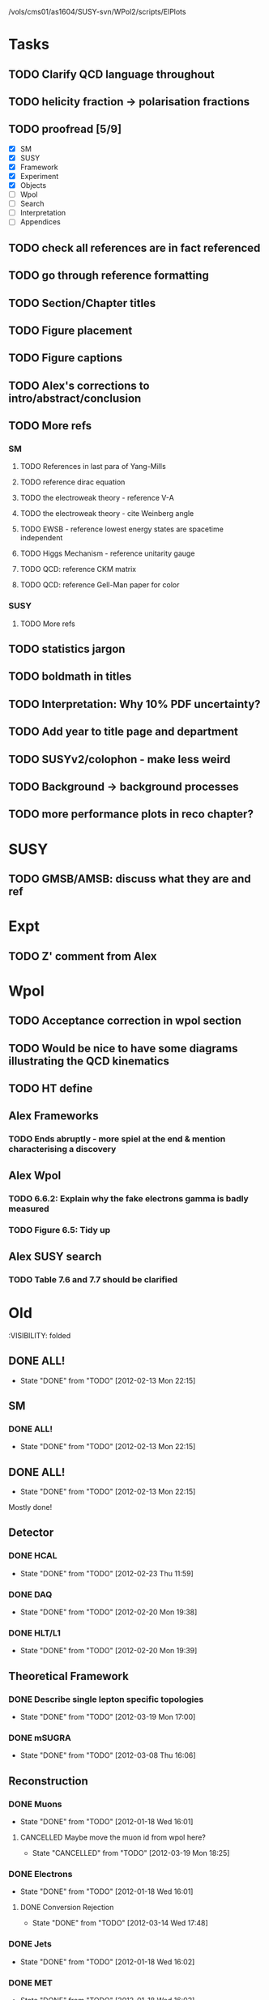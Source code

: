 /vols/cms01/as1604/SUSY-svn/WPol2/scripts/ElPlots
* Tasks
** TODO Clarify QCD language throughout
** TODO helicity fraction -> polarisation fractions
** TODO proofread [5/9]
   SCHEDULED: <2012-04-03 Tue>
+ [X] SM
+ [X] SUSY
+ [X] Framework
+ [X] Experiment
+ [X] Objects
+ [ ] Wpol
+ [ ] Search
+ [ ] Interpretation
+ [ ] Appendices

** TODO check all references are in fact referenced
   SCHEDULED: <2012-04-04 Wed>
** TODO go through reference formatting
   SCHEDULED: <2012-04-04 Wed>
** TODO Section/Chapter titles
** TODO Figure placement
** TODO Figure captions
** TODO Alex's corrections to intro/abstract/conclusion
** TODO More refs
*** SM
**** TODO References in last para of Yang-Mills
**** TODO reference dirac equation
**** TODO the electroweak theory - reference V-A
**** TODO the electroweak theory - cite Weinberg angle
**** TODO EWSB - reference lowest energy states are spacetime independent
**** TODO Higgs Mechanism - reference unitarity gauge
**** TODO QCD: reference CKM matrix
**** TODO QCD: reference Gell-Man paper for color
*** SUSY
**** TODO More refs
** TODO statistics jargon
** TODO boldmath in titles
** TODO Interpretation: Why 10% PDF uncertainty?
** TODO Add year to title page and department
** TODO SUSYv2/colophon - make less weird
** TODO Background -> background processes
** TODO more performance plots in reco chapter?
* SUSY
** TODO GMSB/AMSB: discuss what they are and ref
   SCHEDULED: <2012-04-03 Tue>
* Expt
** TODO Z' comment from Alex
* Wpol
** TODO Acceptance correction in wpol section
   SCHEDULED: <2012-04-03 Tue>
** TODO Would be nice to have some diagrams illustrating the QCD kinematics
** TODO HT define
   SCHEDULED: <2012-04-03 Tue>
** Alex Frameworks
*** TODO Ends abruptly - more spiel at the end & mention characterising a discovery
    SCHEDULED: <2012-04-03 Tue>
** Alex Wpol
*** TODO 6.6.2: Explain why the fake electrons gamma is badly measured
    SCHEDULED: <2012-03-22 Thu 10:30>
*** TODO Figure 6.5: Tidy up
** Alex SUSY search
*** TODO Table 7.6 and 7.7 should be clarified
    SCHEDULED: <2012-03-23 Fri>


* Old
  :VISIBILITY: folded
** DONE ALL!
   CLOSED: [2012-02-13 Mon 22:15]
   - State "DONE"       from "TODO"       [2012-02-13 Mon 22:15]
** SM
*** DONE ALL!
    CLOSED: [2012-02-13 Mon 22:15]
    - State "DONE"       from "TODO"       [2012-02-13 Mon 22:15]

** DONE ALL!
   CLOSED: [2012-02-13 Mon 22:15]
   - State "DONE"       from "TODO"       [2012-02-13 Mon 22:15]
Mostly done!

** Detector
*** DONE HCAL
    CLOSED: [2012-02-23 Thu 11:59]
    - State "DONE"       from "TODO"       [2012-02-23 Thu 11:59]
*** DONE DAQ
    CLOSED: [2012-02-20 Mon 19:38]
    - State "DONE"       from "TODO"       [2012-02-20 Mon 19:38]
*** DONE HLT/L1
    CLOSED: [2012-02-20 Mon 19:39]
    - State "DONE"       from "TODO"       [2012-02-20 Mon 19:39]

** Theoretical Framework
*** DONE Describe single lepton specific topologies
    CLOSED: [2012-03-19 Mon 17:00]
    - State "DONE"       from "TODO"       [2012-03-19 Mon 17:00]
*** DONE mSUGRA
    CLOSED: [2012-03-08 Thu 16:06]
    - State "DONE"       from "TODO"       [2012-03-08 Thu 16:06]

** Reconstruction
*** DONE Muons
    CLOSED: [2012-01-18 Wed 16:01]
    - State "DONE"       from "TODO"       [2012-01-18 Wed 16:01]
**** CANCELLED Maybe move the muon id from wpol here?
     CLOSED: [2012-03-19 Mon 18:25]
     - State "CANCELLED"  from "TODO"       [2012-03-19 Mon 18:25]
*** DONE Electrons
    CLOSED: [2012-01-18 Wed 16:01]
    - State "DONE"       from "TODO"       [2012-01-18 Wed 16:01]
**** DONE Conversion Rejection
     CLOSED: [2012-03-14 Wed 17:48]
     - State "DONE"       from "TODO"       [2012-03-14 Wed 17:48]
*** DONE Jets
    CLOSED: [2012-01-18 Wed 16:02]
    - State "DONE"       from "TODO"       [2012-01-18 Wed 16:02]
*** DONE MET
    CLOSED: [2012-01-18 Wed 16:02]
    - State "DONE"       from "TODO"       [2012-01-18 Wed 16:02]
*** DONE PF
    CLOSED: [2012-01-18 Wed 16:02]
    - State "DONE"       from "TODO"       [2012-01-18 Wed 16:02]

** Limits
*** DONE Limits section: signal systematics size (in the note I hope)
    CLOSED: [2012-02-23 Thu 11:08]
    - State "DONE"       from "TODO"       [2012-02-23 Thu 11:08]
*** DONE PL and CLs plots
    CLOSED: [2012-02-20 Mon 19:39]
    - State "DONE"       from "TODO"       [2012-02-20 Mon 19:39]
*** CANCELLED PL limit
    CLOSED: [2012-03-19 Mon 18:25]
    - State "CANCELLED"  from "TODO"       [2012-03-19 Mon 18:25]
*** DONE SMS limit
    CLOSED: [2012-02-20 Mon 19:39]
    - State "DONE"       from "TODO"       [2012-02-20 Mon 19:39]
*** DONE Statistical background
    CLOSED: [2012-02-20 Mon 19:39]
    - State "DONE"       from "TODO"       [2012-02-20 Mon 19:39]
*** DONE Efficiency plots
    CLOSED: [2012-02-13 Mon 22:16]
    - State "DONE"       from "TODO"       [2012-02-13 Mon 22:16]

*** CANCELLED Why were all the backgrounds combined into 1?
    CLOSED: [2012-03-14 Wed 09:52]
    - State "CANCELLED"  from "TODO"       [2012-03-14 Wed 09:52]
*** DONE mSUGRA plot: make clear tanbeta and mu values
    CLOSED: [2012-02-23 Thu 11:08]
    - State "DONE"       from "TODO"       [2012-02-23 Thu 11:08]
*** DONE Resolve language mSUGRA <-> CMSSM
    CLOSED: [2012-03-19 Mon 17:04]
    - State "DONE"       from "TODO"       [2012-03-19 Mon 17:04]

*** DONE T3W sms
    CLOSED: [2012-03-13 Tue 15:27]
    - State "DONE"       from "TODO"       [2012-03-13 Tue 15:27]

*** DONE Explain why T2tt sensitivity is low + how could be improved
    CLOSED: [2012-03-19 Mon 17:04]
    - State "DONE"       from "TODO"       [2012-03-19 Mon 17:04]

** SUSY Section
*** DONE ALL!
    CLOSED: [2012-02-13 Mon 22:16]
    - State "DONE"       from "TODO"       [2012-02-13 Mon 22:16]
** DONE LM points. Are they explained?
   CLOSED: [2012-03-19 Mon 15:09]
   - State "DONE"       from "TODO"       [2012-03-19 Mon 15:09]
** DONE Clarify SMS language
   CLOSED: [2012-03-19 Mon 16:56]
   - State "DONE"       from "TODO"       [2012-03-19 Mon 16:56]
** DONE Clarify test statistic used in limits
   CLOSED: [2012-03-19 Mon 15:16]
   - State "DONE"       from "TODO"       [2012-03-19 Mon 15:16]
** DONE Monte carlo expectation section in susysearch chapter
   CLOSED: [2012-03-19 Mon 17:00]
   - State "DONE"       from "TODO"       [2012-03-19 Mon 17:00]
** Experiment [Alex]
*** DONE Duplication of LEP in 3.1 and 3.2
    CLOSED: [2012-03-14 Wed 10:07]
    - State "DONE"       from "TODO"       [2012-03-14 Wed 10:07]
*** DONE 3.1p2 CMS acronym
    CLOSED: [2012-03-14 Wed 11:52]
    - State "DONE"       from "TODO"       [2012-03-14 Wed 11:52]
*** DONE lead-lead -> others possible
    CLOSED: [2012-03-14 Wed 10:14]
    - State "DONE"       from "TODO"       [2012-03-14 Wed 10:14]
*** DONE 3.2: last sentence clarify
    CLOSED: [2012-03-18 Sun 12:07]
    - State "DONE"       from "TODO"       [2012-03-18 Sun 12:07]
*** DONE 3.3p1: reference spacing
    CLOSED: [2012-03-14 Wed 10:33]
    - State "DONE"       from "TODO"       [2012-03-14 Wed 10:33]
*** DONE remove firmly
    CLOSED: [2012-03-14 Wed 11:00]
    - State "DONE"       from "TODO"       [2012-03-14 Wed 11:00]
*** DONE paraphrading design proposal weird
    CLOSED: [2012-03-14 Wed 11:00]
    - State "DONE"       from "TODO"       [2012-03-14 Wed 11:00]
*** DONE need dimensions of CMS 21m....?
    CLOSED: [2012-03-18 Sun 12:15]
    - State "DONE"       from "TODO"       [2012-03-18 Sun 12:15]
*** DONE coord system: facilitate discussion
    CLOSED: [2012-03-14 Wed 11:56]
    - State "DONE"       from "TODO"       [2012-03-14 Wed 11:56]
*** DONE \phi r should have commas
    CLOSED: [2012-03-15 Thu 10:36]
    - State "DONE"       from "TODO"       [2012-03-15 Thu 10:36]
*** DONE 3.3.2 silicon strip size wrong
    CLOSED: [2012-03-15 Thu 11:39]
    - State "DONE"       from "TODO"       [2012-03-15 Thu 11:39]
*** DONE pixel tracker repeat 150*100\mu\metre?
    CLOSED: [2012-03-15 Thu 12:33]
    - State "DONE"       from "TODO"       [2012-03-15 Thu 12:33]

*** DONE 3.3.3 61,200 just EB? check
    CLOSED: [2012-03-18 Sun 12:11]
    - State "DONE"       from "TODO"       [2012-03-18 Sun 12:11]
*** DONE acECAL
    CLOSED: [2012-03-14 Wed 11:59]
    - State "DONE"       from "TODO"       [2012-03-14 Wed 11:59]
*** DONE raditation
    CLOSED: [2012-03-14 Wed 12:01]
    - State "DONE"       from "TODO"       [2012-03-14 Wed 12:01]
*** DONE Laser monitoring system p3 fibre -> fibres
    CLOSED: [2012-03-14 Wed 12:02]
    - State "DONE"       from "TODO"       [2012-03-14 Wed 12:02]
*** DONE delete ECAL ADC clock
    CLOSED: [2012-03-18 Sun 12:16]
    - State "DONE"       from "TODO"       [2012-03-18 Sun 12:16]
*** DONE delete PN
    CLOSED: [2012-03-18 Sun 12:16]
    - State "DONE"       from "TODO"       [2012-03-18 Sun 12:16]
*** DONE 3.3.4 delete "type" signatures
    CLOSED: [2012-03-18 Sun 12:19]
    - State "DONE"       from "TODO"       [2012-03-18 Sun 12:19]
*** DONE 3.3.6 Delete up to sensitive - consider change of vocab
    CLOSED: [2012-03-18 Sun 12:19]
    - State "DONE"       from "TODO"       [2012-03-18 Sun 12:19]

*** DONE Drift tubes p2: superlayers
    CLOSED: [2012-03-18 Sun 13:54]
    - State "DONE"       from "TODO"       [2012-03-18 Sun 13:54]
*** DONE CSCs: DTs
    CLOSED: [2012-03-18 Sun 13:07]
    - State "DONE"       from "TODO"       [2012-03-18 Sun 13:07]
*** DONE Define RPC
    CLOSED: [2012-03-18 Sun 13:07]
    - State "DONE"       from "TODO"       [2012-03-18 Sun 13:07]
*** DONE 3.3.7: problem -> challenge
    CLOSED: [2012-03-18 Sun 12:21]
    - State "DONE"       from "TODO"       [2012-03-18 Sun 12:21]
*** DONE delete has, across -> in
    CLOSED: [2012-03-18 Sun 12:20]
    - State "DONE"       from "TODO"       [2012-03-18 Sun 12:20]
*** DONE DAQ system
    CLOSED: [2012-03-18 Sun 12:21]
    - State "DONE"       from "TODO"       [2012-03-18 Sun 12:21]
** Object [Alex]
*** DONE 4.1p1: Replace derive -> reconstruct
    CLOSED: [2012-03-14 Wed 09:33]
    - State "DONE"       from "TODO"       [2012-03-14 Wed 09:33]

*** DONE Mention taus
    CLOSED: [2012-03-19 Mon 16:42]
    - State "DONE"       from "TODO"       [2012-03-19 Mon 16:42]
*** DONE Put tracker/standalone before Global muons
    CLOSED: [2012-03-19 Mon 17:05]
    - State "DONE"       from "TODO"       [2012-03-19 Mon 17:05]
*** DONE 4.1p1: Abbreviate PF
    CLOSED: [2012-03-16 Fri 19:45]
    - State "DONE"       from "TODO"       [2012-03-16 Fri 19:45]
*** DONE 4.1p1: PF method??
    CLOSED: [2012-03-16 Fri 19:45]
    - State "DONE"       from "TODO"       [2012-03-16 Fri 19:45]
*** DONE 4.2.2p1: material budget jargon
    CLOSED: [2012-03-16 Fri 19:40]
    - State "DONE"       from "TODO"       [2012-03-16 Fri 19:40]

*** DONE 4.2.2p3: reference spacing measurement...
    CLOSED: [2012-03-15 Thu 14:06]
    - State "DONE"       from "TODO"       [2012-03-15 Thu 14:06]
*** DONE W->enu spacing
    CLOSED: [2012-03-15 Thu 13:15]
    - State "DONE"       from "TODO"       [2012-03-15 Thu 13:15]
*** DONE encap
    CLOSED: [2012-03-15 Thu 12:54]
    - State "DONE"       from "TODO"       [2012-03-15 Thu 12:54]
*** DONE 4.2.2p4: acECAL
    CLOSED: [2012-03-15 Thu 12:54]
    - State "DONE"       from "TODO"       [2012-03-15 Thu 12:54]
*** DONE 700 GeV??
    CLOSED: [2012-03-16 Fri 18:39]
    - State "DONE"       from "TODO"       [2012-03-16 Fri 18:39]
*** DONE acECAL
    CLOSED: [2012-03-15 Thu 12:54]
    - State "DONE"       from "TODO"       [2012-03-15 Thu 12:54]
*** DONE zero-suppression give value
    CLOSED: [2012-03-16 Fri 18:39]
    - State "DONE"       from "TODO"       [2012-03-16 Fri 18:39]
*** DONE explain conversion rejection
    CLOSED: [2012-03-15 Thu 11:29]
    - State "DONE"       from "TODO"       [2012-03-15 Thu 11:29]
*** DONE explain what conversions are
    CLOSED: [2012-03-15 Thu 11:29]
    - State "DONE"       from "TODO"       [2012-03-15 Thu 11:29]
*** DONE 4.3p1 Calos
    CLOSED: [2012-03-16 Fri 18:39]
    - State "DONE"       from "TODO"       [2012-03-16 Fri 18:39]
*** DONE Explain missing hits in table
    CLOSED: [2012-03-14 Wed 17:49]
    - State "DONE"       from "TODO"       [2012-03-14 Wed 17:49]

*** DONE 4.4p3 W *boson* momentum
    CLOSED: [2012-03-16 Fri 17:34]
    - State "DONE"       from "TODO"       [2012-03-16 Fri 17:34]
*** DONE ETmiss clarify notation
    CLOSED: [2012-03-16 Fri 19:40]
    - State "DONE"       from "TODO"       [2012-03-16 Fri 19:40]
*** DONE 4.5p1 low fake rate jargon
    CLOSED: [2012-03-16 Fri 19:48]
    - State "DONE"       from "TODO"       [2012-03-16 Fri 19:48]
*** DONE 4.5.2p2: two -> to
    CLOSED: [2012-03-16 Fri 17:48]
    - State "DONE"       from "TODO"       [2012-03-16 Fri 17:48]
*** DONE each cluster
    CLOSED: [2012-03-16 Fri 17:49]
    - State "DONE"       from "TODO"       [2012-03-16 Fri 17:49]
** Interpretation [Alex]
*** DONE 8.2.1: believe -> believed
    CLOSED: [2012-03-18 Sun 22:22]
    - State "DONE"       from "TODO"       [2012-03-18 Sun 22:22]
*** DONE dependent
    CLOSED: [2012-03-18 Sun 22:22]
    - State "DONE"       from "TODO"       [2012-03-18 Sun 22:22]
*** DONE likelihood is given as
    CLOSED: [2012-03-18 Sun 22:22]
    - State "DONE"       from "TODO"       [2012-03-18 Sun 22:22]
*** DONE 8.2.4: CLs - distinguish between the two hypotheses
    CLOSED: [2012-03-19 Mon 16:00]
    - State "DONE"       from "TODO"       [2012-03-19 Mon 16:00]
*** DONE 8.2.4: The CLs method
    CLOSED: [2012-03-19 Mon 16:00]
    - State "DONE"       from "TODO"       [2012-03-19 Mon 16:00]
*** DONE redice
    CLOSED: [2012-03-19 Mon 16:05]
    - State "DONE"       from "TODO"       [2012-03-19 Mon 16:05]
*** DONE 8.3.2: poi signal strength brackets weird
    CLOSED: [2012-03-19 Mon 16:07]
    - State "DONE"       from "TODO"       [2012-03-19 Mon 16:07]
*** DONE systematic uncertainties
    CLOSED: [2012-03-19 Mon 16:08]
    - State "DONE"       from "TODO"       [2012-03-19 Mon 16:08]
*** DONE systematics
    CLOSED: [2012-03-19 Mon 16:08]
    - State "DONE"       from "TODO"       [2012-03-19 Mon 16:08]
*** DONE background predictiin
    CLOSED: [2012-03-19 Mon 16:08]
    - State "DONE"       from "TODO"       [2012-03-19 Mon 16:08]
*** DONE indepdenent
    CLOSED: [2012-03-19 Mon 16:08]
    - State "DONE"       from "TODO"       [2012-03-19 Mon 16:08]
*** DONE 8.3.6: generator statistics -> MC statistics
    CLOSED: [2012-03-19 Mon 16:09]
    - State "DONE"       from "TODO"       [2012-03-19 Mon 16:09]
*** DONE cross-section calculations
    CLOSED: [2012-03-19 Mon 16:10]
    - State "DONE"       from "TODO"       [2012-03-19 Mon 16:10]
*** DONE the luminosity measurement (reference?)
    CLOSED: [2012-03-19 Mon 16:10]
    - State "DONE"       from "TODO"       [2012-03-19 Mon 16:10]
*** DONE 8.3.7: setup
    CLOSED: [2012-03-19 Mon 16:15]
    - State "DONE"       from "TODO"       [2012-03-19 Mon 16:15]
*** DONE 8.3.8: setup
    CLOSED: [2012-03-19 Mon 16:15]
    - State "DONE"       from "TODO"       [2012-03-19 Mon 16:15]
*** DONE 8.4: a representative point in the CMSSM plane was chosen
    CLOSED: [2012-03-19 Mon 16:21]
    - State "DONE"       from "TODO"       [2012-03-19 Mon 16:21]
*** DONE This is
    CLOSED: [2012-03-19 Mon 16:22]
    - State "DONE"       from "TODO"       [2012-03-19 Mon 16:22]
*** DONE clarify expected effect
    CLOSED: [2012-03-19 Mon 17:46]
    - State "DONE"       from "TODO"       [2012-03-19 Mon 17:46]
*** DONE clarify expected effect CLs
    CLOSED: [2012-03-19 Mon 17:46]
    - State "DONE"       from "TODO"       [2012-03-19 Mon 17:46]

** DONE T2tt needs to be properly described with Feyn diagrams
   CLOSED: [2012-03-18 Sun 13:56]
   - State "DONE"       from "TODO"       [2012-03-18 Sun 13:56]

** DONE Clarify meaning of "expected effect" in the Validation section -> looks reasonably
   CLOSED: [2012-03-19 Mon 18:32]
   - State "DONE"       from "TODO"       [2012-03-19 Mon 18:32]
** DONE Reproduce CLs plots with new labelling qmu
   CLOSED: [2012-03-19 Mon 18:34]
   - State "DONE"       from "TODO"       [2012-03-19 Mon 18:34]
** DONE Wpol section. Mention that instead of choosing a variable correlated to costheta*, one may also pick one of the two solutions in pz.
** DONE Comparison with blackhat
   CLOSED: [2012-03-14 Wed 09:52]
   - State "DONE"       from "TODO"       [2012-03-14 Wed 09:52]
** CANCELLED 8.1: considerations -> consideration
   CLOSED: [2012-03-19 Mon 19:12]
** DONE 4.2.2p3: trade-off ??
   CLOSED: [2012-03-19 Mon 20:58] SCHEDULED: <2012-03-20 Tue>
   - State "DONE"       from "TODO"       [2012-03-19 Mon 20:58]
** DONE 4.3p1 jet corrections
   CLOSED: [2012-03-19 Mon 21:34] SCHEDULED: <2012-03-20 Tue>
   - State "DONE"       from "TODO"       [2012-03-19 Mon 21:34]
** DONE reference
   CLOSED: [2012-03-19 Mon 21:34] SCHEDULED: <2012-03-20 Tue>
   - State "DONE"       from "TODO"       [2012-03-19 Mon 21:34]
** DONE Wpol conclusion
   CLOSED: [2012-03-19 Mon 22:16]
   - State "DONE"       from "TODO"       [2012-03-19 Mon 22:16]
** DONE Reference SUSY PAS
   CLOSED: [2012-03-20 Tue 10:09] SCHEDULED: <2012-03-20 Tue>
   - State "DONE"       from "TODO"       [2012-03-20 Tue 10:09]
** DONE Clarify MET vs METvector
   CLOSED: [2012-03-20 Tue 09:42] SCHEDULED: <2012-03-20 Tue>
   - State "DONE"       from "TODO"       [2012-03-20 Tue 09:42]
** DONE ensure i've mentioned the window averaging + smoothing of the limit contours
   CLOSED: [2012-03-20 Tue 10:18] SCHEDULED: <2012-03-20 Tue>
   - State "DONE"       from "TODO"       [2012-03-20 Tue 10:18]
** DONE 8.3.6: signal contamination in the control region is correlated
   CLOSED: [2012-03-20 Tue 09:54] SCHEDULED: <2012-03-20 Tue>
   - State "DONE"       from "TODO"       [2012-03-20 Tue 09:54]
** DONE consistency with 8.1 in eqn 8.2
   CLOSED: [2012-03-20 Tue 10:35] SCHEDULED: <2012-03-20 Tue>
   - State "DONE"       from "TODO"       [2012-03-20 Tue 10:35]
** DONE 6.2.1p2: Tidy up acronyms for MC generators
   CLOSED: [2012-03-20 Tue 13:27]
   - State "DONE"       from "TODO"       [2012-03-20 Tue 13:27]
** DONE phistar remove accidental ket
   CLOSED: [2012-03-20 Tue 13:29]
   - State "DONE"       from "TODO"       [2012-03-20 Tue 13:29]
** DONE Closure test: has been -> was
   CLOSED: [2012-03-20 Tue 13:31]
   - State "DONE"       from "TODO"       [2012-03-20 Tue 13:31]
** DONE muon channel only. why? generator level expected to be the same
   CLOSED: [2012-03-20 Tue 13:35]
   - State "DONE"       from "TODO"       [2012-03-20 Tue 13:35]
** DONE theta* -> theta^* and cos^2
   CLOSED: [2012-03-20 Tue 13:29]
   - State "DONE"       from "TODO"       [2012-03-20 Tue 13:29]
** DONE \gamma+jet events
   CLOSED: [2012-03-20 Tue 15:05]
   - State "DONE"       from "TODO"       [2012-03-20 Tue 15:05]
** DONE 6.3.1p3: Events containing W bosons
   CLOSED: [2012-03-20 Tue 13:39]
   - State "DONE"       from "TODO"       [2012-03-20 Tue 13:39]
** DONE incorporating an
   CLOSED: [2012-03-20 Tue 13:39]
   - State "DONE"       from "TODO"       [2012-03-20 Tue 13:39]
** DONE line12: delete total
   CLOSED: [2012-03-20 Tue 13:39]
   - State "DONE"       from "TODO"       [2012-03-20 Tue 13:39]
** DONE difficulties -> complications
   CLOSED: [2012-03-20 Tue 13:39]
   - State "DONE"       from "TODO"       [2012-03-20 Tue 13:39]
** DONE 6.3.2: limited acceptance
   CLOSED: [2012-03-20 Tue 13:42]
   - State "DONE"       from "TODO"       [2012-03-20 Tue 13:42]
** DONE detector effects - give more detail
   CLOSED: [2012-03-20 Tue 13:46]
   - State "DONE"       from "TODO"       [2012-03-20 Tue 13:46]
** DONE punch-through in the mu channel
   CLOSED: [2012-03-20 Tue 13:47]
   - State "DONE"       from "TODO"       [2012-03-20 Tue 13:47]
** DONE 6.3.3: ot->to
   CLOSED: [2012-03-20 Tue 13:47]
   - State "DONE"       from "TODO"       [2012-03-20 Tue 13:47]
** DONE suppresses.
   CLOSED: [2012-03-20 Tue 13:51]
   - State "DONE"       from "TODO"       [2012-03-20 Tue 13:51]
** DONE Typo in Icomb equation. ECAL.
   CLOSED: [2012-03-20 Tue 13:50]
   - State "DONE"       from "TODO"       [2012-03-20 Tue 13:50]
** DONE 6.3.5: cuts -> cut
   CLOSED: [2012-03-20 Tue 13:51]
   - State "DONE"       from "TODO"       [2012-03-20 Tue 13:51]
** DONE supressing
   CLOSED: [2012-03-20 Tue 13:52]
   - State "DONE"       from "TODO"       [2012-03-20 Tue 13:52]
** DONE 6.3.6: Cut Flow title
   CLOSED: [2012-03-20 Tue 13:52]
   - State "DONE"       from "TODO"       [2012-03-20 Tue 13:52]
** DONE 6.4: statistical precision
   CLOSED: [2012-03-20 Tue 13:53]
   - State "DONE"       from "TODO"       [2012-03-20 Tue 13:53]
** DONE 6.5: Reference RooFit and MINUIT -> ensure not duplicated in interpretation section
   CLOSED: [2012-03-20 Tue 14:03]
   - State "DONE"       from "TODO"       [2012-03-20 Tue 14:03]
** DONE simulated W+jets
   CLOSED: [2012-03-20 Tue 14:12]
   - State "DONE"       from "TODO"       [2012-03-20 Tue 14:12]
** DONE has already been shown where
   CLOSED: [2012-03-20 Tue 14:15]
   - State "DONE"       from "TODO"       [2012-03-20 Tue 14:15]
** DONE 6.5.1: statistics
   CLOSED: [2012-03-20 Tue 14:17]
   - State "DONE"       from "TODO"       [2012-03-20 Tue 14:17]
** DONE Remove likelihood
   CLOSED: [2012-03-20 Tue 14:17]
   - State "DONE"       from "TODO"       [2012-03-20 Tue 14:17]
** DONE 6.6.2: Delete To make this clear
   CLOSED: [2012-03-20 Tue 14:18]
   - State "DONE"       from "TODO"       [2012-03-20 Tue 14:18]
** DONE 6.7: in the systematic uncertainties
   CLOSED: [2012-03-20 Tue 14:45]
   - State "DONE"       from "TODO"       [2012-03-20 Tue 14:45]
** DONE Jet energy scale: refer previous section
   CLOSED: [2012-03-20 Tue 14:45]
   - State "DONE"       from "TODO"       [2012-03-20 Tue 14:45]
** DONE callibration
   CLOSED: [2012-03-20 Tue 14:46]
   - State "DONE"       from "TODO"       [2012-03-20 Tue 14:46]
** DONE betwen
   CLOSED: [2012-03-20 Tue 14:46]
   - State "DONE"       from "TODO"       [2012-03-20 Tue 14:46]
** DONE quadratic
   CLOSED: [2012-03-20 Tue 14:47]
   - State "DONE"       from "TODO"       [2012-03-20 Tue 14:47]
** DONE vector quantitities
   CLOSED: [2012-03-20 Tue 12:35]
   - State "DONE"       from "TODO"       [2012-03-20 Tue 12:35]
** DONE ETmiss resolution - believed -> known
   CLOSED: [2012-03-20 Tue 14:47]
   - State "DONE"       from "TODO"       [2012-03-20 Tue 14:47]
** DONE differnce
   CLOSED: [2012-03-20 Tue 14:47]
   - State "DONE"       from "TODO"       [2012-03-20 Tue 14:47]
** DONE Move sigmaW
   CLOSED: [2012-03-20 Tue 14:48]
   - State "DONE"       from "TODO"       [2012-03-20 Tue 14:48]
** DONE effectively
   CLOSED: [2012-03-20 Tue 14:48]
   - State "DONE"       from "TODO"       [2012-03-20 Tue 14:48]
** DONE Lepton Momentum Scale
   CLOSED: [2012-03-20 Tue 14:48]
   - State "DONE"       from "TODO"       [2012-03-20 Tue 14:48]
** DONE between -> for
   CLOSED: [2012-03-20 Tue 14:49]
   - State "DONE"       from "TODO"       [2012-03-20 Tue 14:49]
** DONE positvely
   CLOSED: [2012-03-20 Tue 14:49]
   - State "DONE"       from "TODO"       [2012-03-20 Tue 14:49]
** DONE Delete the CMSSW39 bit
   CLOSED: [2012-03-20 Tue 14:49]
   - State "DONE"       from "TODO"       [2012-03-20 Tue 14:49]
** DONE monetum
   CLOSED: [2012-03-20 Tue 14:49]
   - State "DONE"       from "TODO"       [2012-03-20 Tue 14:49]
** DONE Reference charge asymm
   CLOSED: [2012-03-20 Tue 14:49]
   - State "DONE"       from "TODO"       [2012-03-20 Tue 14:49]
** DONE eta bins -> bins in eta
   CLOSED: [2012-03-20 Tue 14:50]
   - State "DONE"       from "TODO"       [2012-03-20 Tue 14:50]
** DONE QCD background estimation: redicing
   CLOSED: [2012-03-20 Tue 14:58]
   - State "DONE"       from "TODO"       [2012-03-20 Tue 14:58]
** DONE Vertex multiplicity: situation at CMS. evolving
   CLOSED: [2012-03-20 Tue 14:59]
   - State "DONE"       from "TODO"       [2012-03-20 Tue 14:59]
** DONE 6.6.3: cut flow
   CLOSED: [2012-03-20 Tue 14:18]
   - State "DONE"       from "TODO"       [2012-03-20 Tue 14:18]
** DONE Smallcaps for generator names
   CLOSED: [2012-03-20 Tue 19:42]
   - State "DONE"       from "TODO"       [2012-03-20 Tue 19:42]
** DONE 7.1: provides -> provide
   CLOSED: [2012-03-20 Tue 19:44]
   - State "DONE"       from "FINISHED"   [2012-03-20 Tue 20:46]
** DONE 7.2: asSUSY
   CLOSED: [2012-03-20 Tue 20:46]
   - State "DONE"       from "TODO"       [2012-03-20 Tue 20:46]
** DONE 7.4.2: thoseused
   CLOSED: [2012-03-20 Tue 19:56]
   - State "DONE"       from "TODO"       [2012-03-20 Tue 19:56]
** DONE adjustements
   CLOSED: [2012-03-20 Tue 19:56]
   - State "DONE"       from "TODO"       [2012-03-20 Tue 19:56]
** DONE 7.5: supressing
   CLOSED: [2012-03-20 Tue 19:56]
   - State "DONE"       from "TODO"       [2012-03-20 Tue 19:56]
** DONE analysis -> search
   CLOSED: [2012-03-20 Tue 19:57]
   - State "DONE"       from "TODO"       [2012-03-20 Tue 19:57]
** DONE cutflow
   CLOSED: [2012-03-20 Tue 19:58]
   - State "DONE"       from "TODO"       [2012-03-20 Tue 19:58]
** DONE 7.6: "cross-triggers"
   CLOSED: [2012-03-20 Tue 20:00]
   - State "DONE"       from "TODO"       [2012-03-20 Tue 20:00]
** DONE througout
   CLOSED: [2012-03-20 Tue 20:02]
   - State "DONE"       from "TODO"       [2012-03-20 Tue 20:02]
** DONE delete "exact"
   CLOSED: [2012-03-20 Tue 20:05]
   - State "DONE"       from "TODO"       [2012-03-20 Tue 20:05]
** DONE cut was used
   CLOSED: [2012-03-20 Tue 20:06]
   - State "DONE"       from "TODO"       [2012-03-20 Tue 20:06]
** DONE 7.7: the jet multiplicity cut
   CLOSED: [2012-03-20 Tue 20:10]
   - State "DONE"       from "TODO"       [2012-03-20 Tue 20:10]
** DONE that new physics will
   CLOSED: [2012-03-20 Tue 20:10]
   - State "DONE"       from "TODO"       [2012-03-20 Tue 20:10]
** DONE observed
   CLOSED: [2012-03-20 Tue 20:22]
   - State "DONE"       from "TODO"       [2012-03-20 Tue 20:22]
** DONE The data is seen -> are seen
   CLOSED: [2012-03-20 Tue 20:22]
   - State "DONE"       from "TODO"       [2012-03-20 Tue 20:22]
** DONE supressing
   CLOSED: [2012-03-20 Tue 20:22]
   - State "DONE"       from "TODO"       [2012-03-20 Tue 20:22]
** DONE an ETmiss
   CLOSED: [2012-03-20 Tue 20:22]
   - State "DONE"       from "TODO"       [2012-03-20 Tue 20:22]
** DONE QCD template was affected
   CLOSED: [2012-03-20 Tue 20:33]
   - State "DONE"       from "TODO"       [2012-03-20 Tue 20:33]
** DONE sideband -> control region
   CLOSED: [2012-03-20 Tue 19:53]
   - State "DONE"       from "TODO"       [2012-03-20 Tue 19:53]
** DONE combined isolation definition
   CLOSED: [2012-03-21 Wed 11:33]
   - State "DONE"       from "TODO"       [2012-03-21 Wed 11:33]
** DONE Reference RooStats in interpretation chapter
   CLOSED: [2012-03-21 Wed 09:51] SCHEDULED: <2012-03-21 Wed 09:30>
   - State "DONE"       from "TODO"       [2012-03-21 Wed 09:51]

** DONE description of the 3-charge requirement in wpol and reco chapters
   CLOSED: [2012-03-21 Wed 10:04] SCHEDULED: <2012-03-21 Wed 10:00>
   - State "DONE"       from "TODO"       [2012-03-21 Wed 10:04]
** DONE 7.2: Rewriting. Which equation is this?
   CLOSED: [2012-03-21 Wed 10:22] SCHEDULED: <2012-03-21 Wed 10:30>
   - State "DONE"       from "TODO"       [2012-03-21 Wed 10:22]
** DONE 7.6: Rearrange sentence and modertate
   CLOSED: [2012-03-21 Wed 10:09] SCHEDULED: <2012-03-21 Wed 11:00>
   - State "DONE"       from "TODO"       [2012-03-21 Wed 10:09]
** DONE 7.6: statistics
   CLOSED: [2012-03-21 Wed 10:34] SCHEDULED: <2012-03-21 Wed 11:30>
   - State "DONE"       from "TODO"       [2012-03-21 Wed 10:34]
** DONE 7.7: Shown are the yields per subprocess
   CLOSED: [2012-03-21 Wed 10:08] SCHEDULED: <2012-03-21 Wed 11:30>
   - State "DONE"       from "TODO"       [2012-03-21 Wed 10:08]
** DONE 7.8.1: inverting - it isn't really
   CLOSED: [2012-03-21 Wed 10:06] SCHEDULED: <2012-03-21 Wed 10:00>
   - State "DONE"       from "TODO"       [2012-03-21 Wed 10:06]
** DONE 7.8.2: statistics are hurt
   CLOSED: [2012-03-21 Wed 10:38] SCHEDULED: <2012-03-21 Wed 11:30>
   - State "DONE"       from "TODO"       [2012-03-21 Wed 10:38]
** DONE Figure 7.4: separate
   CLOSED: [2012-03-21 Wed 09:45] SCHEDULED: <2012-03-21 Wed 09:00>
   - State "DONE"       from "TODO"       [2012-03-21 Wed 09:45]
** DONE table 6.6: extra horizontal line
   CLOSED: [2012-03-21 Wed 09:53] SCHEDULED: <2012-03-21 Wed 09:30>
   - State "DONE"       from "TODO"       [2012-03-21 Wed 09:53]
** DONE Table 6.8: extra horizontal lines
   CLOSED: [2012-03-21 Wed 09:53] SCHEDULED: <2012-03-21 Wed 09:30>
   - State "DONE"       from "TODO"       [2012-03-21 Wed 09:53]
** DONE 6.6.4: Mention that its all done in MC
   CLOSED: [2012-03-21 Wed 10:24] SCHEDULED: <2012-03-21 Wed 10:30>
   - State "DONE"       from "TODO"       [2012-03-21 Wed 10:24]
** DONE More explanation on transparency correction figures
   CLOSED: [2012-03-21 Wed 11:42] SCHEDULED: <2012-03-21 Wed 11:00>
   - State "DONE"       from "TODO"       [2012-03-21 Wed 11:42]
** DONE rediced
   CLOSED: [2012-03-21 Wed 10:39] SCHEDULED: <2012-03-21 Wed 11:30>
   - State "DONE"       from "TODO"       [2012-03-21 Wed 10:39]
** DONE electron id table should have inequality signs probably
   CLOSED: [2012-03-21 Wed 11:06] SCHEDULED: <2012-03-21 Wed 11:00>
   - State "DONE"       from "TODO"       [2012-03-21 Wed 11:06]
** DONE ISR
   CLOSED: [2012-03-21 Wed 12:13] SCHEDULED: <2012-03-21 Wed 14:00>
   - State "DONE"       from "TODO"       [2012-03-21 Wed 12:13]
   Explain how its been cut off, why and check with Alex
** DONE 6.2.2: Correlation of costheta*: Define MW
   CLOSED: [2012-03-21 Wed 12:15] SCHEDULED: <2012-03-22 Thu 09:00>
   - State "DONE"       from "TODO"       [2012-03-21 Wed 12:15]
** DONE Define gamma, beta (refer to appendix)
   CLOSED: [2012-03-21 Wed 12:21] SCHEDULED: <2012-03-22 Thu 09:30>
   - State "DONE"       from "TODO"       [2012-03-21 Wed 12:21]
** DONE define EW
   CLOSED: [2012-03-21 Wed 12:23] SCHEDULED: <2012-03-22 Thu 09:00>
   - State "DONE"       from "TODO"       [2012-03-21 Wed 12:23]
** DONE confirm equation for costheta* is correct
   CLOSED: [2012-03-21 Wed 12:29] SCHEDULED: <2012-03-22 Thu 09:30>
   - State "DONE"       from "TODO"       [2012-03-21 Wed 12:29]
** DONE 6.2.3: ensure YW defined
   CLOSED: [2012-03-21 Wed 12:30] SCHEDULED: <2012-03-22 Thu 09:00>
   - State "DONE"       from "TODO"       [2012-03-21 Wed 12:30]
** DONE Table 6.3:C++ style ==
   CLOSED: [2012-03-21 Wed 12:33] SCHEDULED: <2012-03-22 Thu 10:00>
   - State "DONE"       from "TODO"       [2012-03-21 Wed 12:33]
** DONE Figure 6.9: preliminary
   CLOSED: [2012-03-21 Wed 12:41] SCHEDULED: <2012-03-22 Thu>
   - State "DONE"       from "TODO"       [2012-03-21 Wed 12:41]
** DONE 7.4.2: different analysis requirements...
   CLOSED: [2012-03-21 Wed 11:55] SCHEDULED: <2012-03-21 Wed 14:00>
   - State "DONE"       from "TODO"       [2012-03-21 Wed 11:55]
** DONE 7.9.1: Poisson uncertainty
   CLOSED: [2012-03-21 Wed 11:48] SCHEDULED: <2012-03-22 Thu 10:00>
   - State "DONE"       from "TODO"       [2012-03-21 Wed 11:48]
** DONE 4.5p2 few hundred GeV clarify
   CLOSED: [2012-03-21 Wed 11:50] SCHEDULED: <2012-03-21 Wed 14:00>
   - State "DONE"       from "TODO"       [2012-03-21 Wed 11:50]
** DONE references for PDF sets
   CLOSED: [2012-03-21 Wed 09:41] SCHEDULED: <2012-03-21 Wed 09:00>
   - State "DONE"       from "TODO"       [2012-03-21 Wed 09:41]
** DONE 6.1: clarify "dominant background"
   CLOSED: [2012-03-21 Wed 12:42] SCHEDULED: <2012-03-22 Thu>
   - State "DONE"       from "TODO"       [2012-03-21 Wed 12:42]
** DONE Ensure PTWRECO, GEN etc. are defined
   CLOSED: [2012-03-21 Wed 13:41] SCHEDULED: <2012-03-22 Thu 09:00>
   - State "DONE"       from "TODO"       [2012-03-21 Wed 13:41]
** DONE 6.1: W+jets jargon
   CLOSED: [2012-03-21 Wed 13:37] SCHEDULED: <2012-03-22 Thu>
   - State "DONE"       from "TODO"       [2012-03-21 Wed 13:37]
** DONE Trigger efficiency bit -> make briefer
   CLOSED: [2012-03-21 Wed 13:57] SCHEDULED: <2012-03-21 Wed 14:30>
   - State "DONE"       from "TODO"       [2012-03-21 Wed 13:57]
** DONE JES: 5% from where? - ref
   CLOSED: [2012-03-21 Wed 14:54] SCHEDULED: <2012-03-22 Thu>
   - State "DONE"       from "TODO"       [2012-03-21 Wed 14:54]
** DONE 4.2.2p2: Clarify electron reconstruction
   CLOSED: [2012-03-21 Wed 14:41] SCHEDULED: <2012-03-21 Wed 15:00>
   - State "DONE"       from "TODO"       [2012-03-21 Wed 14:41]
** DONE certain requirements...
   CLOSED: [2012-03-21 Wed 14:49] SCHEDULED: <2012-03-22 Thu 11:00>
   - State "DONE"       from "TODO"       [2012-03-21 Wed 14:49]
** DONE 4.5.1p2: Clarify reconstructed again...
   CLOSED: [2012-03-21 Wed 15:00] SCHEDULED: <2012-03-22 Thu>
   - State "DONE"       from "TODO"       [2012-03-21 Wed 15:00]
** DONE CMS: computing
   CLOSED: [2012-03-21 Wed 15:40] SCHEDULED: <2012-03-22 Thu>
   - State "DONE"       from "TODO"       [2012-03-21 Wed 15:40]
** DONE ETmiss resolution: 10% where is this from?
   CLOSED: [2012-03-21 Wed 15:52] SCHEDULED: <2012-03-23 Fri>
   - State "DONE"       from "TODO"       [2012-03-21 Wed 15:52]
** DONE 7.3: Ref for CMSSM
   CLOSED: [2012-03-21 Wed 16:05]
   - State "DONE"       from "TODO"       [2012-03-21 Wed 16:05]
** DONE 7.9.2: limited statistics of simulated events
   CLOSED: [2012-03-21 Wed 16:07]
   - State "DONE"       from "TODO"       [2012-03-21 Wed 16:07]
** DONE Say that CMSSM is mSUGRA inspired
   CLOSED: [2012-03-21 Wed 16:36]
   - State "DONE"       from "TODO"       [2012-03-21 Wed 16:36]
** DONE Table 6.1: Errors? explain why etc?
   CLOSED: [2012-03-22 Thu 10:47] SCHEDULED: <2012-03-22 Thu 10:30>
   - State "DONE"       from "TODO"       [2012-03-22 Thu 10:47]
** DONE 6.3.7: Values for H/E etc in the trigger
   CLOSED: [2012-03-22 Thu 11:35] SCHEDULED: <2012-03-23 Fri>
   - State "DONE"       from "TODO"       [2012-03-22 Thu 11:35]
** DONE lep mom scale: reference invariant modes
   CLOSED: [2012-03-22 Thu 09:06]
   - State "DONE"       from "TODO"       [2012-03-22 Thu 09:06]
** DONE 6.1: clarify NLO
   CLOSED: [2012-03-22 Thu 10:28] SCHEDULED: <2012-03-22 Thu>
   - State "DONE"       from "TODO"       [2012-03-22 Thu 10:28]
** DONE 6.5: cross-sections -> cross-section calculations and reference
   CLOSED: [2012-03-22 Thu 12:11] SCHEDULED: <2012-03-23 Fri>
   - State "DONE"       from "TODO"       [2012-03-22 Thu 12:11]
** DONE Reverse statement in last paragraph
   CLOSED: [2012-03-22 Thu 12:35] SCHEDULED: <2012-03-23 Fri>
   - State "DONE"       from "TODO"       [2012-03-22 Thu 12:35]
** DONE Conclusions: comment on goodness of fit
   CLOSED: [2012-03-22 Thu 13:17] SCHEDULED: <2012-03-23 Fri>
   - State "DONE"       from "TODO"       [2012-03-22 Thu 13:17]
** DONE agreement between mu and e
   CLOSED: [2012-03-22 Thu 13:17] SCHEDULED: <2012-03-23 Fri>
   - State "DONE"       from "TODO"       [2012-03-22 Thu 13:17]
** DONE relative precision
   CLOSED: [2012-03-22 Thu 13:17] SCHEDULED: <2012-03-23 Fri>
   - State "DONE"       from "TODO"       [2012-03-22 Thu 13:17]
** DONE Ensure that I've properly set out that we are fitting f0 and fL - fR !!
   CLOSED: [2012-03-22 Thu 14:43]
   - State "DONE"       from "TODO"       [2012-03-22 Thu 14:43]
** DONE Ensure fitting section is accurate
   CLOSED: [2012-03-22 Thu 14:43]
   - State "DONE"       from "TODO"       [2012-03-22 Thu 14:43]
** CANCELLED Combined fit explanation
   CLOSED: [2012-03-22 Thu 14:47]
   - State "CANCELLED"  from "TODO"       [2012-03-22 Thu 14:47]
** DONE Muon momentum scale: reference and explain more
   CLOSED: [2012-03-22 Thu 15:06]
   - State "DONE"       from "TODO"       [2012-03-22 Thu 15:06]
** DONE cut flow: cut applied in the muon channel - clarify and show
   CLOSED: [2012-03-22 Thu 15:33]
   - State "DONE"       from "TODO"       [2012-03-22 Thu 15:33]
** DONE 4.5.4p-1: jet clustering todo
   CLOSED: [2012-03-22 Thu 15:40] SCHEDULED: <2012-03-22 Thu>
   - State "DONE"       from "TODO"       [2012-03-22 Thu 15:40]
** DONE PDFs: ref them & explain a bit better that this is on top of what was seen before
   CLOSED: [2012-03-22 Thu 18:12]
   - State "DONE"       from "TODO"       [2012-03-22 Thu 18:12]
** DONE Discuss these tables more (syst tables)
   CLOSED: [2012-03-22 Thu 16:50] SCHEDULED: <2012-03-23 Fri>
   - State "DONE"       from "TODO"       [2012-03-22 Thu 16:50]
** DONE Change the lepton scale bit to I did A. B would be an improvment
   CLOSED: [2012-03-22 Thu 16:33] SCHEDULED: <2012-03-22 Thu 11:00>
   - State "DONE"       from "TODO"       [2012-03-22 Thu 16:33]
** DONE PDF uncertainties - average fluctuation why?
   CLOSED: [2012-03-22 Thu 18:28] SCHEDULED: <2012-03-23 Fri>
   - State "DONE"       from "TODO"       [2012-03-22 Thu 18:28]
** DONE ETmiss syst: Make clear this is an overestimate
   CLOSED: [2012-03-23 Fri 10:42] SCHEDULED: <2012-03-23 Fri>
   - State "DONE"       from "TODO"       [2012-03-23 Fri 10:42]
** DONE More explanation needed in PTW and YW dependence
   CLOSED: [2012-03-23 Fri 11:18] SCHEDULED: <2012-03-22 Thu>
   - State "DONE"       from "TODO"       [2012-03-23 Fri 11:18]
** DONE Table 7.4: SUSY triggers -> explain
   CLOSED: [2012-03-23 Fri 13:08] SCHEDULED: <2012-03-23 Fri>
   - State "DONE"       from "TODO"       [2012-03-23 Fri 13:08]
** DONE 7.8.1: explain sigma(D0) > 3
   CLOSED: [2012-03-23 Fri 14:28] SCHEDULED: <2012-03-23 Fri>
   - State "DONE"       from "TODO"       [2012-03-23 Fri 14:28]
** DONE Hadronic recoil resolution: overestimate
   CLOSED: [2012-03-23 Fri 14:40] SCHEDULED: <2012-03-22 Thu>
   - State "DONE"       from "TODO"       [2012-03-23 Fri 14:40]
** DONE PF diagram
   CLOSED: [2012-03-23 Fri 15:18] SCHEDULED: <2012-03-22 Thu>
   - State "DONE"       from "TODO"       [2012-03-23 Fri 15:18]
** DONE Mention equivalence theorem in wpol section
   CLOSED: [2012-03-23 Fri 09:56]
   - State "DONE"       from "TODO"       [2012-03-23 Fri 09:56]
** DONE Figure 7.5: Improve
   CLOSED: [2012-03-26 Mon 13:29]
   - State "DONE"       from "TODO"       [2012-03-26 Mon 13:29]
** DONE Wpol: data/mc plots and explain the normalisation of QCD
   CLOSED: [2012-03-26 Mon 20:20]
   - State "DONE"       from "TODO"       [2012-03-26 Mon 20:20]
** DONE Explain 30% and 50% figures for W/ttbar
   CLOSED: [2012-03-27 Tue 11:02] SCHEDULED: <2012-03-23 Fri>
   - State "DONE"       from "TODO"       [2012-03-27 Tue 11:02]
** DONE Why 25% for Z and 50 for ttbar
   CLOSED: [2012-03-27 Tue 13:09] SCHEDULED: <2012-03-23 Fri>
   - State "DONE"       from "TODO"       [2012-03-27 Tue 13:09]
** DONE additional plots showing data/mc
   CLOSED: [2012-03-27 Tue 13:09]
   - State "DONE"       from "TODO"       [2012-03-27 Tue 13:09]
** FINISHED MT -> T roman style (generally transverse stuff)
   CLOSED: [2012-03-27 Tue 13:08]
** DONE CMSSW version
   CLOSED: [2012-03-27 Tue 15:53]
   - State "DONE"       from "TODO"       [2012-03-27 Tue 15:53]
** CANCELLED Would be nice to have the JEC uncertainty ratios for electrons too
   CLOSED: [2012-03-27 Tue 15:53]
   - State "CANCELLED"  from "TODO"       [2012-03-27 Tue 15:53]
** DONE 1.1p1: large and small
   CLOSED: [2012-03-28 Wed 14:42]
   - State "DONE"       from "TODO"       [2012-03-28 Wed 14:42]
** DONE UA2, UA1 acronyms
   CLOSED: [2012-03-28 Wed 14:43]
   - State "DONE"       from "TODO"       [2012-03-28 Wed 14:43]
** DONE delete "believed to be"
   CLOSED: [2012-03-28 Wed 14:54]
   - State "DONE"       from "TODO"       [2012-03-28 Wed 14:54]
** DONE Reference majorana neutrino searches
   CLOSED: [2012-03-28 Wed 15:57]
   - State "DONE"       from "TODO"       [2012-03-28 Wed 15:57]
** DONE truth
   CLOSED: [2012-03-28 Wed 14:54]
   - State "DONE"       from "TODO"       [2012-03-28 Wed 14:54]
** DONE 1.3.4 Symmetries: Equation 1.3.3
   CLOSED: [2012-03-28 Wed 15:17]
   - State "DONE"       from "TODO"       [2012-03-28 Wed 15:17]
** DONE Yang Mills exp
   CLOSED: [2012-03-28 Wed 15:20]
   - State "DONE"       from "TODO"       [2012-03-28 Wed 15:20]
** DONE 1.3.6 Yang Mills: as for the field, \phi in ...
   CLOSED: [2012-03-28 Wed 15:03]
   - State "DONE"       from "TODO"       [2012-03-28 Wed 15:03]
** DONE 1.3.7 Spin/Chirality: missing bracket
   CLOSED: [2012-03-28 Wed 15:04]
   - State "DONE"       from "TODO"       [2012-03-28 Wed 15:04]
** DONE Eqn 1.2.1: Spacing
   CLOSED: [2012-03-28 Wed 15:42]
   - State "DONE"       from "TODO"       [2012-03-28 Wed 15:42]
** DONE 1.3.8 extra SU(2) weirdness
   CLOSED: [2012-03-28 Wed 15:03]
   - State "DONE"       from "TODO"       [2012-03-28 Wed 15:03]
** DONE 1.4.1: phi0
   CLOSED: [2012-03-28 Wed 15:15]
   - State "DONE"       from "TODO"       [2012-03-28 Wed 15:15]
** DONE Higgs Mechanism: eqn 1.44: line numbering
   CLOSED: [2012-03-28 Wed 15:42]
   - State "DONE"       from "TODO"       [2012-03-28 Wed 15:42]
** DONE 1.5.1: Quarks - no need to (CKM)
   CLOSED: [2012-03-28 Wed 15:23]
   - State "DONE"       from "TODO"       [2012-03-28 Wed 15:23]
** DONE delete "appears to"
   CLOSED: [2012-03-28 Wed 16:52]
   - State "DONE"       from "TODO"       [2012-03-28 Wed 16:52]
** DONE 2.1: "feels right"
   CLOSED: [2012-03-28 Wed 16:52]
   - State "DONE"       from "TODO"       [2012-03-28 Wed 16:52]
** DONE 2.2: Switch first approach to second approach
   CLOSED: [2012-03-28 Wed 16:53]
   - State "DONE"       from "TODO"       [2012-03-28 Wed 16:53]
** DONE R-parity: odd number of SUSY particles
   CLOSED: [2012-03-28 Wed 16:53]
   - State "DONE"       from "TODO"       [2012-03-28 Wed 16:53]
** DONE 2.3.4: Bit too chatty first sentence
   CLOSED: [2012-03-28 Wed 16:54]
   - State "DONE"       from "TODO"       [2012-03-28 Wed 16:54]
** DONE at a later time
   CLOSED: [2012-03-28 Wed 16:56]
   - State "DONE"       from "TODO"       [2012-03-28 Wed 16:56]
** DONE e+e- colliders
   CLOSED: [2012-03-28 Wed 16:58]
   - State "DONE"       from "TODO"       [2012-03-28 Wed 16:58]
** DONE \Pelectron weird
   CLOSED: [2012-03-28 Wed 16:58]
   - State "DONE"       from "TODO"       [2012-03-28 Wed 16:58]
** DONE 100MeV weirdness
   CLOSED: [2012-03-28 Wed 16:59]
   - State "DONE"       from "TODO"       [2012-03-28 Wed 16:59]
** DONE Validation plots are flipped
   CLOSED: [2012-03-29 Thu 10:46]
   - State "DONE"       from "TODO"       [2012-03-29 Thu 10:46]
** DONE Helicity
   CLOSED: [2012-03-29 Thu 11:24]
   - State "DONE"       from "TODO"       [2012-03-29 Thu 11:24]
** DONE CMS: Refer to figure in strip tracker + add figure
   CLOSED: [2012-03-29 Thu 11:29]
   - State "DONE"       from "TODO"       [2012-03-29 Thu 11:29]
** DONE centre-of-mass
   CLOSED: [2012-03-29 Thu 11:20]
   - State "DONE"       from "TODO"       [2012-03-29 Thu 11:20]
** DONE PDF
   CLOSED: [2012-03-29 Thu 11:33]
   - State "DONE"       from "TODO"       [2012-03-29 Thu 11:33]
** DONE parton density functions
   CLOSED: [2012-03-29 Thu 11:33]
   - State "DONE"       from "TODO"       [2012-03-29 Thu 11:33]
** DONE daugther
   CLOSED: [2012-03-29 Thu 11:22]
   - State "DONE"       from "TODO"       [2012-03-29 Thu 11:22]
** DONE reference spacing
   CLOSED: [2012-03-29 Thu 11:34]
   - State "DONE"       from "TODO"       [2012-03-29 Thu 11:34]
** DONE 3.1.1: comma after PtW
   CLOSED: [2012-03-29 Thu 11:35]
   - State "DONE"       from "TODO"       [2012-03-29 Thu 11:35]
** DONE W bosons
   CLOSED: [2012-03-29 Thu 11:34]
   - State "DONE"       from "TODO"       [2012-03-29 Thu 11:34]
** DONE 3.1.2: W boson
   CLOSED: [2012-03-29 Thu 11:36]
   - State "DONE"       from "TODO"       [2012-03-29 Thu 11:36]
** DONE Delete PtW
   CLOSED: [2012-03-29 Thu 11:36]
   - State "DONE"       from "TODO"       [2012-03-29 Thu 11:36]
** DONE one need only
   CLOSED: [2012-03-29 Thu 11:36]
   - State "DONE"       from "TODO"       [2012-03-29 Thu 11:36]
** DONE costheta* gives
   CLOSED: [2012-03-29 Thu 11:37]
   - State "DONE"       from "TODO"       [2012-03-29 Thu 11:37]
** DONE Equations: remove numbering
   CLOSED: [2012-03-29 Thu 13:59]
   - State "DONE"       from "TODO"       [2012-03-29 Thu 13:59]
   - Done equation for wpol, susy and reco chapters, stats
** CANCELLED More on phenomenology
   CLOSED: [2012-03-29 Thu 14:00] SCHEDULED: <2012-03-20 Tue>
   - State "CANCELLED"  from "TODO"       [2012-03-29 Thu 14:00]
** DONE Equation references
   CLOSED: [2012-03-29 Thu 14:09]
   - State "DONE"       from "TODO"       [2012-03-29 Thu 14:09]
** CANCELLED Table 6.4 and 6.3 should be more consistent
   CLOSED: [2012-03-29 Thu 14:18] SCHEDULED: <2012-03-22 Thu>
   - State "CANCELLED"  from "TODO"       [2012-03-29 Thu 14:18]
** CANCELLED Described SUSY breaking possibilities in more detail
   CLOSED: [2012-03-29 Thu 14:18]
   - State "CANCELLED"  from "TODO"       [2012-03-29 Thu 14:18]
** DONE Dark Matter: citation needed
   CLOSED: [2012-03-29 Thu 21:48]
   - State "DONE"       from "TODO"       [2012-03-29 Thu 21:48]
** DONE Quantifying helicity: line numbering
   CLOSED: [2012-03-29 Thu 21:56]
   - State "DONE"       from "TODO"       [2012-03-29 Thu 21:56]
** DONE List punctutation
   CLOSED: [2012-03-29 Thu 21:57]
   - State "DONE"       from "TODO"       [2012-03-29 Thu 21:57]
** DONE Figure references
   CLOSED: [2012-03-29 Thu 23:01]
   - State "DONE"       from "TODO"       [2012-03-29 Thu 23:01]
** CANCELLED as an analyser
   CLOSED: [2012-03-30 Fri 07:37]
   - State "CANCELLED"  from "DONE"       [2012-03-30 Fri 09:38]
   - State "DONE"       from "TODO"       [2012-03-30 Fri 07:37]
** DONE valence quarks
   CLOSED: [2012-03-30 Fri 07:37]
   - State "DONE"       from "TODO"       [2012-03-30 Fri 07:37]
** DONE 3.2.2: little effect on the physics - only true at low integrated lumi
   CLOSED: [2012-03-30 Fri 07:42]
   - State "DONE"       from "TODO"       [2012-03-30 Fri 07:42]
** DONE naming convention SMS
   CLOSED: [2012-03-30 Fri 07:43]
   - State "DONE"       from "TODO"       [2012-03-30 Fri 07:43]
** CANCELLED 7.4.4: Explain why not using all PF objects
   CLOSED: [2012-03-30 Fri 07:45] SCHEDULED: <2012-03-23 Fri>
   - State "CANCELLED"  from "TODO"       [2012-03-30 Fri 07:45]
** DONE Consistent Eqn./Chapter/Section etc.
   CLOSED: [2012-03-30 Fri 07:51]
   - State "DONE"       from "TODO"       [2012-03-30 Fri 07:51]
** DONE 1.5.3: non-linear. reference?
   CLOSED: [2012-03-30 Fri 09:28]
   - State "DONE"       from "TODO"       [2012-03-30 Fri 09:28]
** DONE 7.2: single lepton -> single-lepton
   CLOSED: [2012-03-30 Fri 13:30]
   - State "DONE"       from "TODO"       [2012-03-30 Fri 13:30]
** CANCELLED Ensure technical details of MC are described e.g. GEANT, Pythia etc
   CLOSED: [2012-03-30 Fri 13:31]
   - State "CANCELLED"  from "TODO"       [2012-03-30 Fri 13:31]
** DONE similar
   CLOSED: [2012-03-30 Fri 16:44]
   - State "DONE"       from "TODO"       [2012-03-30 Fri 16:44]
** CANCELLED Preface
   CLOSED: [2012-03-31 Sat 08:58]
   - State "CANCELLED"  from "TODO"       [2012-03-31 Sat 08:58]
** DONE PROSPINO, Madgraph, Pythia etc. cite and give version numbers
   CLOSED: [2012-03-31 Sat 08:59]
   - State "DONE"       from "TODO"       [2012-03-31 Sat 08:59]
** Object Reconstruction
*** TODO check conversion rejection is sz with alex
*** TODO check v boson production at hadron colliders is sz with alex
*** TODO check wpol conclusion sz with alex
*** TODO check wpol syst sz with alex
*** TODO check MET resolution systematic bit with alex
*** TODO check W/ttbar systematics
*** TODO check wz about hadron decays for sigma(D0)
*** TODO interpretation conclusions
** CANCELLED SMS ensure this section makes sense and is correct
   CLOSED: [2012-03-31 Sat 09:00]
   - State "CANCELLED"  from "TODO"       [2012-03-31 Sat 09:00]
** DONE Redo SMS limits with increased PDF uncertainty (25%?) since there are none in currently!!
   CLOSED: [2012-03-21 Wed 17:30] SCHEDULED: <2012-03-21 Wed 15:00>
   - State "DONE"       from "TODO"       [2012-03-21 Wed 17:30]
   Also ensure this is properly described throughout text
   LS/LP comparison plot should make it clear this is a different result
** CANCELLED SM Higgs mass
   CLOSED: [2012-03-31 Sat 09:01]
   - State "CANCELLED"  from "TODO"       [2012-03-31 Sat 09:01]
** CANCELLED Hyphenate W-boson when used as an adjective e.g. W-boson mass
   CLOSED: [2012-03-31 Sat 09:03]
   - State "CANCELLED"  from "TODO"       [2012-03-31 Sat 09:03]
** CANCELLED Reference SM section for chirality
   CLOSED: [2012-03-31 Sat 09:03] SCHEDULED: <2012-03-20 Tue>
   - State "CANCELLED"  from "TODO"       [2012-03-31 Sat 09:03]
** DONE Maybe more on QCD or a summary at the end
   CLOSED: [2012-03-31 Sat 22:05]
   - State "DONE"       from "TODO"       [2012-03-31 Sat 22:05]
** DONE 1.2p1: unification -> rephrase
   CLOSED: [2012-03-31 Sat 22:07]
   - State "DONE"       from "TODO"       [2012-03-31 Sat 22:07]
** CANCELLED mention SUSY higgs searches
   CLOSED: [2012-04-01 Sun 08:59]
   - State "CANCELLED"  from "TODO"       [2012-04-01 Sun 08:59]
** DONE em dash
   CLOSED: [2012-04-01 Sun 18:22]
   - State "DONE"       from "TODO"       [2012-04-01 Sun 18:22]
** DONE Clarify last bit of hadron colliders
   CLOSED: [2012-04-02 Mon 16:49]
   - State "DONE"       from "TODO"       [2012-04-02 Mon 16:49]
** DONE Monte carlo, MC
   CLOSED: [2012-04-02 Mon 17:15]
   - State "DONE"       from "TODO"       [2012-04-02 Mon 17:15]
** DONE Front quote
   CLOSED: [2012-04-02 Mon 17:16]
   - State "DONE"       from "TODO"       [2012-04-02 Mon 17:16]
** DONE wpol contours - excluded region
   CLOSED: [2012-04-02 Mon 17:28]
   - State "DONE"       from "TODO"       [2012-04-02 Mon 17:28]
** DONE Smooth ending to SUSY chapter
   CLOSED: [2012-04-02 Mon 17:28]
   - State "DONE"       from "TODO"       [2012-04-02 Mon 17:28]
** DONE CMSSM m0-m12 mass relation
   CLOSED: [2012-04-02 Mon 20:20]
   - State "DONE"       from "TODO"       [2012-04-02 Mon 20:20]
** DONE Table captions
   CLOSED: [2012-04-02 Mon 20:22]
   - State "DONE"       from "TODO"       [2012-04-02 Mon 20:22]
** DONE For instance the mass splittings...
   CLOSED: [2012-04-02 Mon 20:24]
   - State "DONE"       from "TODO"       [2012-04-02 Mon 20:24]
** DONE Add summaries at end of susy and interp chapters
   CLOSED: [2012-04-02 Mon 20:24]
   - State "DONE"       from "TODO"       [2012-04-02 Mon 20:24]
** DONE Tables - resize to fit page
   CLOSED: [2012-04-02 Mon 20:42]
   - State "DONE"       from "TODO"       [2012-04-02 Mon 20:42]
** DONE check "and" in equations
   CLOSED: [2012-04-02 Mon 20:43]
   - State "DONE"       from "TODO"       [2012-04-02 Mon 20:43]
** DONE Is GMSB R-parity violating?
   CLOSED: [2012-04-02 Mon 20:46]
   - State "DONE"       from "TODO"       [2012-04-02 Mon 20:46]
** CANCELLED QCD penalty term
   CLOSED: [2012-04-02 Mon 20:50]
   - State "CANCELLED"  from "TODO"       [2012-04-02 Mon 20:50]
** CANCELLED instances of New Physics/BSM physics should be made consistent
   CLOSED: [2012-04-02 Mon 20:50]
   - State "CANCELLED"  from "TODO"       [2012-04-02 Mon 20:50
]
** DONE Polarisation effects in the transverse plane: soft gluon enhancement???
   CLOSED: [2012-04-02 Mon 20:54]
   - State "DONE"       from "TODO"       [2012-04-02 Mon 20:54]
** DONE Previous limits
   CLOSED: [2012-04-02 Mon 20:56]
   - State "DONE"       from "TODO"       [2012-04-02 Mon 20:56]
